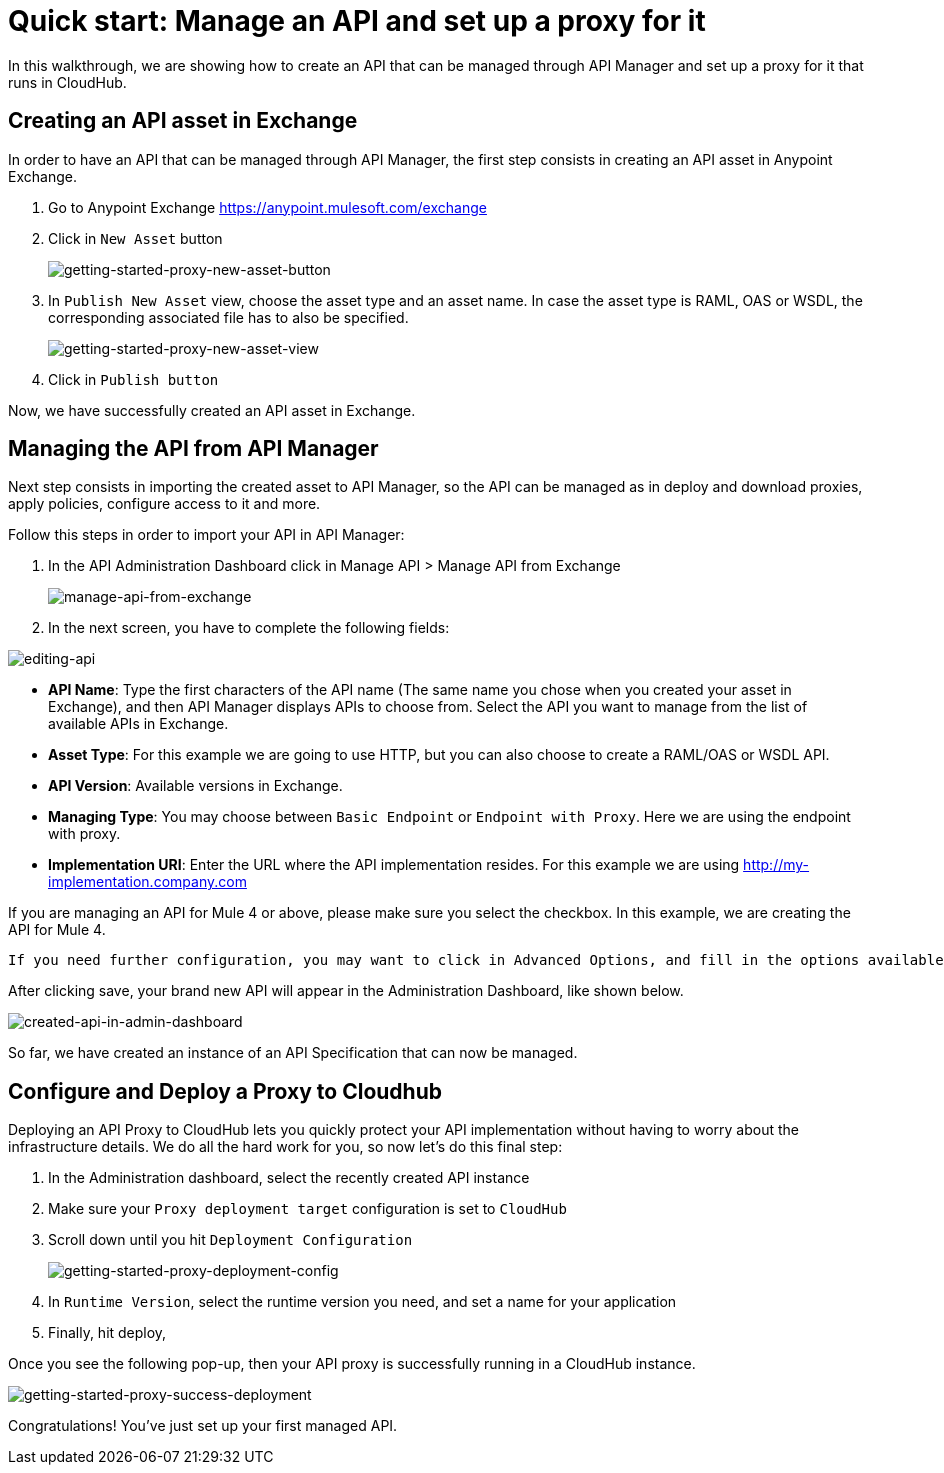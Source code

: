 = Quick start: Manage an API and set up a proxy for it

In this walkthrough, we are showing how to create an API that can be managed through API Manager and set up a proxy for it that
runs in CloudHub.

== Creating an API asset in Exchange

In order to have an API that can be managed through API Manager, the first step consists in creating an API asset in Anypoint Exchange.

1. Go to Anypoint Exchange https://anypoint.mulesoft.com/exchange
2. Click in `New Asset` button
+
image::getting-started-proxy-new-asset-button.png[getting-started-proxy-new-asset-button]
+
3. In `Publish New Asset` view, choose the asset type and an asset name. In case the asset type is RAML, OAS or WSDL, the
corresponding associated file has to also be specified.
+
image::getting-started-proxy-new-asset-view.png[getting-started-proxy-new-asset-view]
+
4. Click in `Publish button`

Now, we have successfully created an API asset in Exchange.

== Managing the API from API Manager

Next step consists in importing the created asset to API Manager, so the API can be managed  as in deploy and download proxies,
apply policies, configure access to it and more.

Follow this steps in order to import your API in API Manager:

1. In the API Administration Dashboard click in Manage API > Manage API from Exchange
+
image::getting-started-proxy-manage-api-from-exchange.png[manage-api-from-exchange]
+
2. In the next screen, you have to complete the following fields:

image::getting-started-proxy-editing-api.png[editing-api]

- *API Name*: Type the first characters of the API name (The same name you chose when you created your asset in Exchange), and then API Manager displays APIs to choose from. Select the API you want to manage from the list of available APIs in Exchange.

- *Asset Type*: For this example we are going to use HTTP, but you can also choose to create a RAML/OAS or WSDL API.

- *API Version*: Available versions in Exchange.

- *Managing Type*: You may choose between `Basic Endpoint` or `Endpoint with Proxy`. Here we are using the endpoint with proxy.

- *Implementation URI*: Enter the URL where the API implementation resides. For this example we are using http://my-implementation.company.com


If you are managing an API for Mule 4 or above, please make sure you select the checkbox. In this example, we are creating the API for Mule 4.

----
If you need further configuration, you may want to click in Advanced Options, and fill in the options available.
----

After clicking save, your brand new API will appear in the Administration Dashboard, like shown below.

image::getting-started-proxy-created-api-in-admin-dashboard.png[created-api-in-admin-dashboard]

So far, we have created an instance of an API Specification that can now be managed.

== Configure and Deploy a Proxy to Cloudhub

Deploying an API Proxy to CloudHub lets you quickly protect your API implementation without having to worry about the
infrastructure details. We do all the hard work for you, so now let's do this final step:

1. In the Administration dashboard, select the recently created API instance
2. Make sure your `Proxy deployment target` configuration is set to `CloudHub`
3. Scroll down until you hit `Deployment Configuration`
+
image::getting-started-proxy-deployment-config.png[getting-started-proxy-deployment-config]
+
4. In `Runtime Version`, select the runtime version you need, and set a name for your application
5. Finally, hit deploy,

Once you see the following pop-up, then your API proxy is successfully running in a CloudHub instance.

image::getting-started-proxy-success-deployment.png[getting-started-proxy-success-deployment, scaledwidth="66%"]

Congratulations! You’ve just set up your first managed API.


